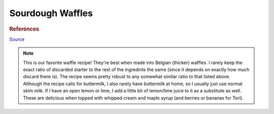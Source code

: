 .. index::
   single: sourdough; waffles

Sourdough Waffles
=====================

.. multiply::

.. ingredients::

   For the overnight sponge:

   - :amnt:`227 g` discarded starter
   - :amnt:`241 g` AP flour
   - :amnt:`454 g` buttermilk (or regular milk)
   - :amnt:`20 g` sugar

   For the rest of the batter:

   - Overnight sponge (see above)
   - :amnt:`2` eggs
   - :amnt:`50 g` vegetable oil
   - :amnt:`1 tsp` baking soda

.. procedure::

   The night before you want to make waffles, combine the discarded starter, flour, buttermilk (or regular milk - see note below), and sugar in a large bowl.  Cover and leave out overnight.
   The next morning, add the eggs, vegetable oil, and baking soda to the batter and mix well.
   Make waffles!


.. rubric:: References

`Source <https://www.kingarthurbaking.com/recipes/classic-sourdough-waffles-or-pancakes-recipe>`_

.. note::

   This is our favorite waffle recipe!  They're best when made into Belgian (thicker) waffles.
   I rarely keep the exact ratio of discarded starter to the rest of the ingredints the same (since it depends on exactly how much discard there is).  The recipe seems pretty robust to any somewhat similar ratio to that listed above.
   Although the recipe calls for buttermilk, I also rarely have buttermilk at home, so I usually just use normal skim milk.  If I have an open lemon or lime, I add a little bit of lemon/lime juice to it as a substitute as well.  These are delicious when topped with whipped cream and maple syrup (and berries or bananas for Tori).


.. sectionauthor:: Tori
